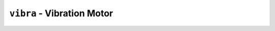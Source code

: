 .. py:module:: vibra

``vibra`` - Vibration Motor
===========================

.. py:function:: vibra.vibrate(millis)

   Turn on the vibration motor for a certain duration.

   **Example**:

   .. code-block:: python

      import vibra

      # Turn on vibration motor for 60 ms
      vibra.vibrate(60)

   :param int millis:  Duration for the vibration motor to be on.


.. py:function:: vibra.set(state)

   Permanently set the state of the vibration motor to either *on* or *off*.

   .. warning::

      If your code for some reason crashes between turning the motor on and
      back off again, the motor will continue running.  Consider using
      :py:func:`vibra.vibrate` instead.

   :param bool state: ``True`` to turn on, ``False`` to turn the motor off.
